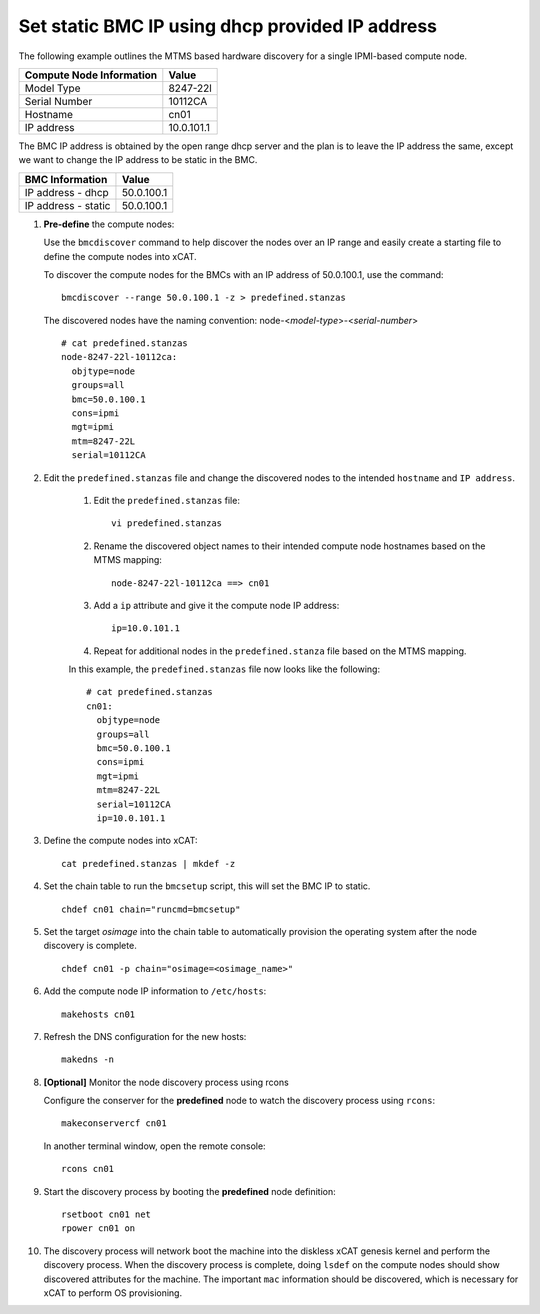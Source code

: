 Set static BMC IP using dhcp provided IP address
================================================

The following example outlines the MTMS based hardware discovery for a single IPMI-based compute node.  

+------------------------------+------------+
| Compute Node Information     | Value      |
+==============================+============+
| Model Type                   | 8247-22l   |
+------------------------------+------------+
| Serial Number                | 10112CA    |
+------------------------------+------------+
| Hostname                     | cn01       |
+------------------------------+------------+
| IP address                   | 10.0.101.1 |
+------------------------------+------------+

The BMC IP address is obtained by the open range dhcp server and the plan is to leave the IP address the same, except we want to change the IP address to be static in the BMC. 

+------------------------------+------------+
| BMC Information              | Value      |
+==============================+============+
| IP address - dhcp            | 50.0.100.1 |
+------------------------------+------------+
| IP address - static          | 50.0.100.1 |
+------------------------------+------------+


#. **Pre-define** the compute nodes:

   Use the ``bmcdiscover`` command to help discover the nodes over an IP range and easily create a starting file to define the compute nodes into xCAT.

   To discover the compute nodes for the BMCs with an IP address of 50.0.100.1, use the command: ::

      bmcdiscover --range 50.0.100.1 -z > predefined.stanzas

   The discovered nodes have the naming convention:  node-<*model-type*>-<*serial-number*> ::

      # cat predefined.stanzas
      node-8247-22l-10112ca:
        objtype=node
        groups=all
        bmc=50.0.100.1
        cons=ipmi
        mgt=ipmi
        mtm=8247-22L
        serial=10112CA


#. Edit the ``predefined.stanzas`` file and change the discovered nodes to the intended ``hostname`` and ``IP address``. 

    #. Edit the ``predefined.stanzas`` file: ::

         vi predefined.stanzas

    #. Rename the discovered object names to their intended compute node hostnames based on the MTMS mapping: ::

         node-8247-22l-10112ca ==> cn01

    #. Add a ``ip`` attribute and give it the compute node IP address: ::

          ip=10.0.101.1

    #. Repeat for additional nodes in the ``predefined.stanza`` file based on the MTMS mapping.


    In this example, the ``predefined.stanzas`` file now looks like the following: ::

        # cat predefined.stanzas
        cn01:
          objtype=node
          groups=all
          bmc=50.0.100.1
          cons=ipmi
          mgt=ipmi
          mtm=8247-22L
          serial=10112CA
          ip=10.0.101.1

#. Define the compute nodes into xCAT: ::

       cat predefined.stanzas | mkdef -z 

#. Set the chain table to run the ``bmcsetup`` script, this will set the BMC IP to static. ::

       chdef cn01 chain="runcmd=bmcsetup"

#. Set the target `osimage` into the chain table to automatically provision the operating system after the node discovery is complete. ::

       chdef cn01 -p chain="osimage=<osimage_name>"

#. Add the compute node IP information to ``/etc/hosts``: ::

       makehosts cn01

#. Refresh the DNS configuration for the new hosts: ::

       makedns -n 

#. **[Optional]**  Monitor the node discovery process using rcons

   Configure the conserver for the **predefined** node to watch the discovery process using ``rcons``::

       makeconservercf cn01

   In another terminal window, open the remote console: ::

       rcons cn01

#. Start the discovery process by booting the **predefined** node definition: ::

       rsetboot cn01 net
       rpower cn01 on

#. The discovery process will network boot the machine into the diskless xCAT genesis kernel and perform the discovery process. When the discovery process is complete, doing ``lsdef`` on the compute nodes should show discovered attributes for the machine.  The important ``mac`` information should be discovered, which is necessary for xCAT to perform OS provisioning. 

